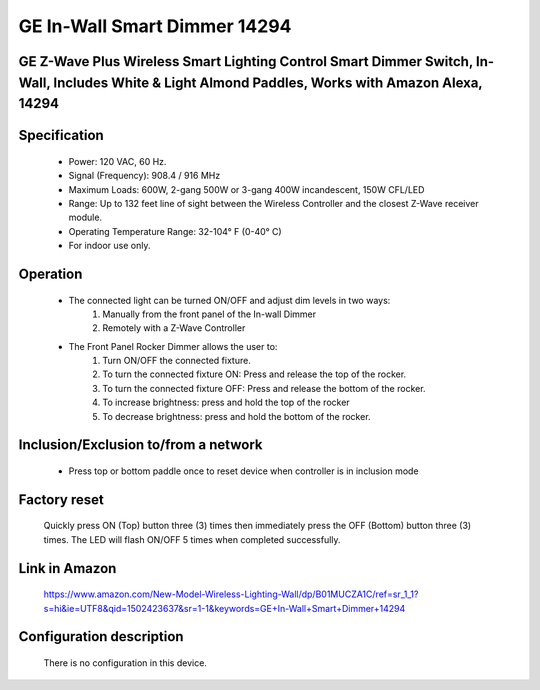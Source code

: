 GE In-Wall Smart Dimmer 14294
---------------------------------------
GE Z-Wave Plus Wireless Smart Lighting Control Smart Dimmer Switch, In-Wall, Includes White & Light Almond Paddles, Works with Amazon Alexa, 14294
~~~~~~~~~~~~~~~~~~~~~~~~~~~~~~~~~~~~~~~~~~~~~~~~~~~~~~~~~~~~~~~~~~~~~~~~~~~~~~~~~~~~~~~~~~~~~~~~~~~~~~~~~~~~~~~~~~~~~~~~~~~~~~~~~~~~~~~~~~


	.. image:: ../../images/dimmable_inwall_switch/ge_inwall_dimmer_14294.jpg
	.. :align: left


Specification
~~~~~~~~~~~~~~~~~~~
	- Power: 120 VAC, 60 Hz.
	- Signal (Frequency): 908.4 / 916 MHz
	- Maximum Loads: 600W, 2-gang 500W or 3-gang 400W incandescent, 150W CFL/LED
	- Range: Up to 132 feet line of sight between the Wireless Controller and the closest Z-Wave receiver module.
	- Operating Temperature Range: 32-104° F (0-40° C)
	- For indoor use only.

Operation
~~~~~~~~~~~~~~~~~
	- The connected light can be turned ON/OFF and adjust dim levels in two ways:
		#. Manually from the front panel of the In-wall Dimmer
		#. Remotely with a Z-Wave Controller
	- The Front Panel Rocker Dimmer allows the user to:
		#. Turn ON/OFF the connected fixture.
		#. To turn the connected fixture ON: Press and release the top of the rocker.
		#. To turn the connected fixture OFF: Press and release the bottom of the rocker.
		#. To increase brightness: press and hold the top of the rocker
		#. To decrease brightness: press and hold the bottom of the rocker.

Inclusion/Exclusion to/from a network
~~~~~~~~~~~~~~~~~~~~~~~~~~~~~~~~~~~~~~~~
	- Press top or bottom paddle once to reset device when controller is in inclusion mode


Factory reset
~~~~~~~~~~~~~~~~~~~~~ 
	Quickly press ON (Top) button three (3) times then immediately press the OFF (Bottom) button three (3) times. The LED will flash ON/OFF 5 times when completed successfully.


Link in Amazon
~~~~~~~~~~~~~~~~
	https://www.amazon.com/New-Model-Wireless-Lighting-Wall/dp/B01MUCZA1C/ref=sr_1_1?s=hi&ie=UTF8&qid=1502423637&sr=1-1&keywords=GE+In-Wall+Smart+Dimmer+14294

Configuration description
~~~~~~~~~~~~~~~~~~~~~~~~~~
	There is no configuration in this device.
	
